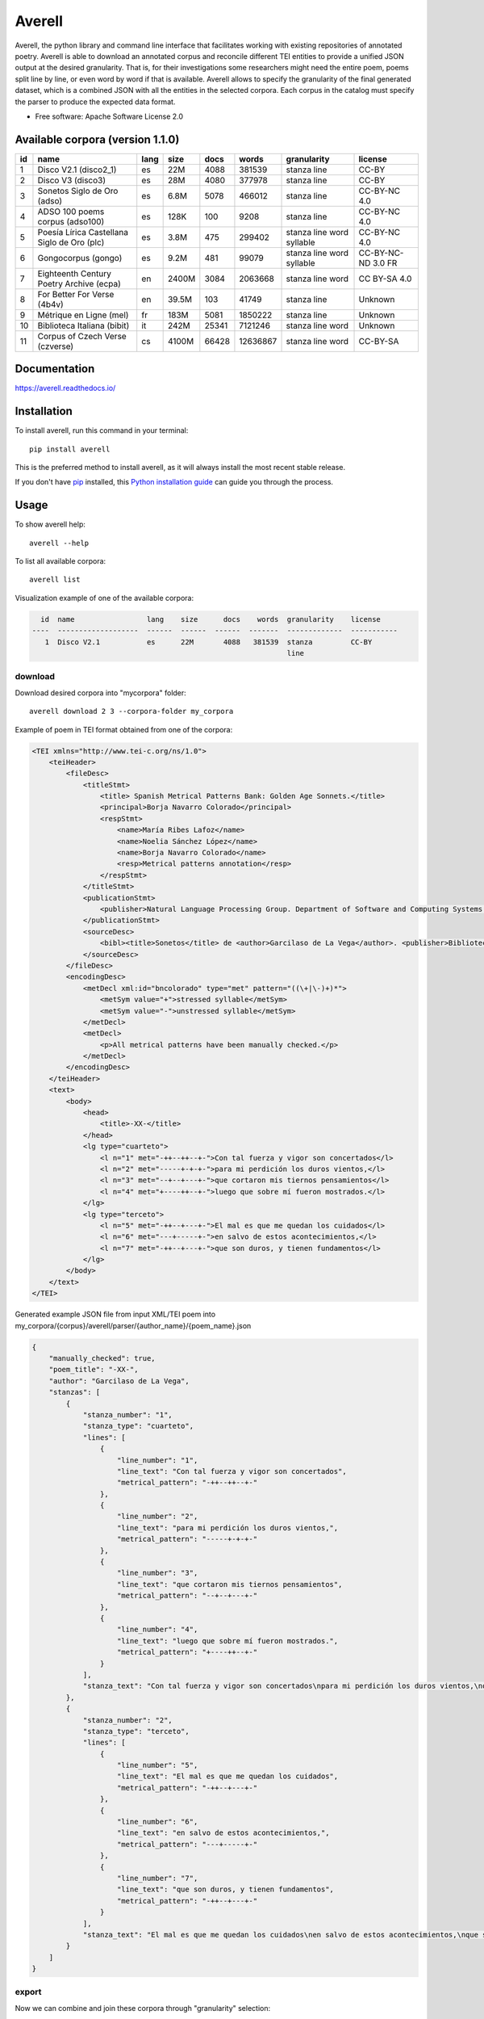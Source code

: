 =======
Averell
=======

.. start-badges

.. image:: https://img.shields.io/pypi/v/averell.svg
    :alt: PyPI Package latest release
    :target: https://pypi.org/project/averell

.. image:: https://api.travis-ci.org/linhd-postdata/averell.svg?branch=master
    :alt: Travis-CI Build Status
    :target: https://travis-ci.org/linhd-postdata/averell

.. image:: https://readthedocs.org/projects/averell/badge/?style=flat
    :target: https://readthedocs.org/projects/averell
    :alt: Documentation Status

.. image:: https://zenodo.org/badge/232539126.svg
    :target: https://zenodo.org/badge/latestdoi/232539126
    :alt: Zenodo DOI

.. end-badges

Averell, the python library and command line interface that facilitates working
with existing repositories of annotated poetry. \
Averell is able to download an annotated corpus and reconcile different
TEI entities to provide a unified JSON output at the desired granularity.
That is, for their investigations some researchers
might need the entire poem, poems split line by line,
or even word by word if that is available. Averell allows to specify the
granularity of the final generated dataset, which is a combined JSON with all
the entities in the selected corpora.
Each corpus in the catalog must specify the parser to produce the expected data format.

* Free software: Apache Software License 2.0


Available corpora (version 1.1.0)
=================================

====  ===================  ======  ======  ======  ========  =============  ===========
  id  name                 lang    size      docs     words  granularity    license
====  ===================  ======  ======  ======  ========  =============  ===========
   1  Disco V2.1           es      22M       4088    381539  stanza         CC-BY
      (disco2_1)                                             line
   2  Disco V3             es      28M       4080    377978  stanza         CC-BY
      (disco3)                                               line
   3  Sonetos Siglo        es      6.8M      5078    466012  stanza         CC-BY-NC
      de Oro                                                 line           4.0
      (adso)
   4  ADSO 100             es      128K       100      9208  stanza         CC-BY-NC
      poems corpus                                           line           4.0
      (adso100)
   5  Poesía Lírica        es      3.8M       475    299402  stanza         CC-BY-NC
      Castellana Siglo                                       line           4.0
      de Oro                                                 word
      (plc)                                                  syllable
   6  Gongocorpus (gongo)  es      9.2M       481     99079  stanza         CC-BY-NC-ND
                                                             line           3.0
                                                             word           FR
                                                             syllable
   7  Eighteenth Century   en      2400M     3084   2063668  stanza         CC
      Poetry Archive                                         line           BY-SA
      (ecpa)                                                 word           4.0
   8  For Better           en      39.5M      103     41749  stanza         Unknown
      For Verse                                              line
      (4b4v)
   9  Métrique en          fr      183M      5081   1850222  stanza         Unknown
      Ligne (mel)                                            line
  10  Biblioteca Italiana  it      242M     25341   7121246  stanza         Unknown
      (bibit)                                                line
                                                             word
  11  Corpus of            cs      4100M    66428  12636867  stanza         CC-BY-SA
      Czech Verse                                            line
      (czverse)                                              word
====  ===================  ======  ======  ======  ========  =============  ===========


Documentation
=============

https://averell.readthedocs.io/

Installation
============

To install averell, run this command in your terminal::

    pip install averell

This is the preferred method to install averell, as it will always install
the most recent stable release.

If you don't have `pip`_ installed, this `Python installation guide`_ can guide
you through the process.

.. _pip: https://pip.pypa.io
.. _Python installation guide: http://docs.python-guide.org/en/latest/starting/installation/


Usage
=====


To show averell help::

    averell --help

To list all available corpora::

    averell list

Visualization example of one of the available corpora:

.. code-block:: text

      id  name                 lang    size      docs    words  granularity    license
    ----  -------------------  ------  ------  ------  -------  -------------  -----------
       1  Disco V2.1           es      22M       4088   381539  stanza         CC-BY
                                                                line

download
--------

Download desired corpora into "mycorpora" folder::

    averell download 2 3 --corpora-folder my_corpora

Example of poem in TEI format obtained from one of the corpora:

.. code-block:: XML

    <TEI xmlns="http://www.tei-c.org/ns/1.0">
        <teiHeader>
            <fileDesc>
                <titleStmt>
                    <title> Spanish Metrical Patterns Bank: Golden Age Sonnets.</title>
                    <principal>Borja Navarro Colorado</principal>
                    <respStmt>
                        <name>María Ribes Lafoz</name>
                        <name>Noelia Sánchez López</name>
                        <name>Borja Navarro Colorado</name>
                        <resp>Metrical patterns annotation</resp>
                    </respStmt>
                </titleStmt>
                <publicationStmt>
                    <publisher>Natural Language Processing Group. Department of Software and Computing Systems. University of Alicante (Spain)</publisher>
                </publicationStmt>
                <sourceDesc>
                    <bibl><title>Sonetos</title> de <author>Garcilaso de La Vega</author>. <publisher>Biblioteca Virtual Miguel de Cervantes</publisher>, edición de <editor role="editor">Ramón García González</editor>.</bibl>
                </sourceDesc>
            </fileDesc>
            <encodingDesc>
                <metDecl xml:id="bncolorado" type="met" pattern="((\+|\-)+)*">
                    <metSym value="+">stressed syllable</metSym>
                    <metSym value="-">unstressed syllable</metSym>
                </metDecl>
                <metDecl>
                    <p>All metrical patterns have been manually checked.</p>
                </metDecl>
            </encodingDesc>
        </teiHeader>
        <text>
            <body>
                <head>
                    <title>-XX-</title>
                </head>
                <lg type="cuarteto">
                    <l n="1" met="-++--++--+-">Con tal fuerza y vigor son concertados</l>
                    <l n="2" met="-----+-+-+-">para mi perdición los duros vientos,</l>
                    <l n="3" met="--+--+---+-">que cortaron mis tiernos pensamientos</l>
                    <l n="4" met="+----++--+-">luego que sobre mí fueron mostrados.</l>
                </lg>
                <lg type="terceto">
                    <l n="5" met="-++--+---+-">El mal es que me quedan los cuidados</l>
                    <l n="6" met="---+-----+-">en salvo de estos acontecimientos,</l>
                    <l n="7" met="-++--+---+-">que son duros, y tienen fundamentos</l>
                </lg>
            </body>
        </text>
    </TEI>

Generated example JSON file from input XML/TEI poem into
my_corpora/{corpus}/averell/parser/{author_name}/{poem_name}.json

.. code-block:: JSON

    {
        "manually_checked": true,
        "poem_title": "-XX-",
        "author": "Garcilaso de La Vega",
        "stanzas": [
            {
                "stanza_number": "1",
                "stanza_type": "cuarteto",
                "lines": [
                    {
                        "line_number": "1",
                        "line_text": "Con tal fuerza y vigor son concertados",
                        "metrical_pattern": "-++--++--+-"
                    },
                    {
                        "line_number": "2",
                        "line_text": "para mi perdición los duros vientos,",
                        "metrical_pattern": "-----+-+-+-"
                    },
                    {
                        "line_number": "3",
                        "line_text": "que cortaron mis tiernos pensamientos",
                        "metrical_pattern": "--+--+---+-"
                    },
                    {
                        "line_number": "4",
                        "line_text": "luego que sobre mí fueron mostrados.",
                        "metrical_pattern": "+----++--+-"
                    }
                ],
                "stanza_text": "Con tal fuerza y vigor son concertados\npara mi perdición los duros vientos,\nque cortaron mis tiernos pensamientos\nluego que sobre mí fueron mostrados."
            },
            {
                "stanza_number": "2",
                "stanza_type": "terceto",
                "lines": [
                    {
                        "line_number": "5",
                        "line_text": "El mal es que me quedan los cuidados",
                        "metrical_pattern": "-++--+---+-"
                    },
                    {
                        "line_number": "6",
                        "line_text": "en salvo de estos acontecimientos,",
                        "metrical_pattern": "---+-----+-"
                    },
                    {
                        "line_number": "7",
                        "line_text": "que son duros, y tienen fundamentos",
                        "metrical_pattern": "-++--+---+-"
                    }
                ],
                "stanza_text": "El mal es que me quedan los cuidados\nen salvo de estos acontecimientos,\nque son duros, y tienen fundamentos"
            }
        ]
    }

export
------

Now we can combine and join these corpora through "granularity" selection::

    averell export 2 3 --granularity line --corpora-folder my_corpora --filename export_1

It produces an single JSON file with information about all the lines in
those corpora. Example of **two** random lines in the file mycorpora/export_1.json:

.. code-block:: JSON

    {
        "line_number": "5",
        "line_text": "¿Has visto que en el mismo lugar donde",
        "metrical_pattern": "++---+--++-",
        "stanza_number": "2",
        "manually_checked": false,
        "poem_title": " - II - ",
        "author": "Mira de Amescua",
        "stanza_text": "¿Has visto que en el mismo lugar donde\nbordado estuvo el cristalino velo\nun bordado terliz de escarcha y hielo\nhace que el campo de verdor se monde?",
        "stanza_type": "cuarteto"
    }
    {
        "line_number": "10",
        "line_text": "el que a lo cierto no a lo incierto mira,",
        "metrical_pattern": "---+-+-+-+-",
        "stanza_number": "3",
        "manually_checked": false,
        "poem_title": "- VIII - Considerando un sepulcro y los que están en él ",
        "author": "Lope de Zarate",
        "stanza_text": "De aquí si que consigue el ser dichoso\nel que a lo cierto no a lo incierto mira,\npues le adorna lo eterno fastuoso;",
        "stanza_type": "terceto"
    }

By default, ``export`` will download corpora if needed. To avoid this behaviour, the flag ``--no-download`` can be passed in.

Exported corpora can be easily loaded into Pandas

.. code-block:: bash

    averell export adso100 --filename adso100.json

.. code-block:: python

    import pandas as pd

    adso100 = pd.read_json(open("adso100.json"))


A note on IDS
-------------

IDS can be numeric identifiers in the ``averell list`` output, corpus shortcodes (shown between parenthesis), the speciall literal ``all`` to refer to all corpora, or two-letter ISO language codes to refer to avaliable corpora in a specific language.

For example, the command ``averell export 1 bibit fr`` will export DISCO V2.1, the Biblioteca Italiana poetry corpus, and all corpora tagged with the French languge tag in a single file spliting poems line by line.

